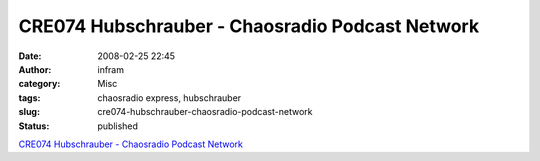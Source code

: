 CRE074 Hubschrauber - Chaosradio Podcast Network
################################################
:date: 2008-02-25 22:45
:author: infram
:category: Misc
:tags: chaosradio express, hubschrauber
:slug: cre074-hubschrauber-chaosradio-podcast-network
:status: published

`CRE074 Hubschrauber - Chaosradio Podcast
Network <http://chaosradio.ccc.de/cre074.html>`__
